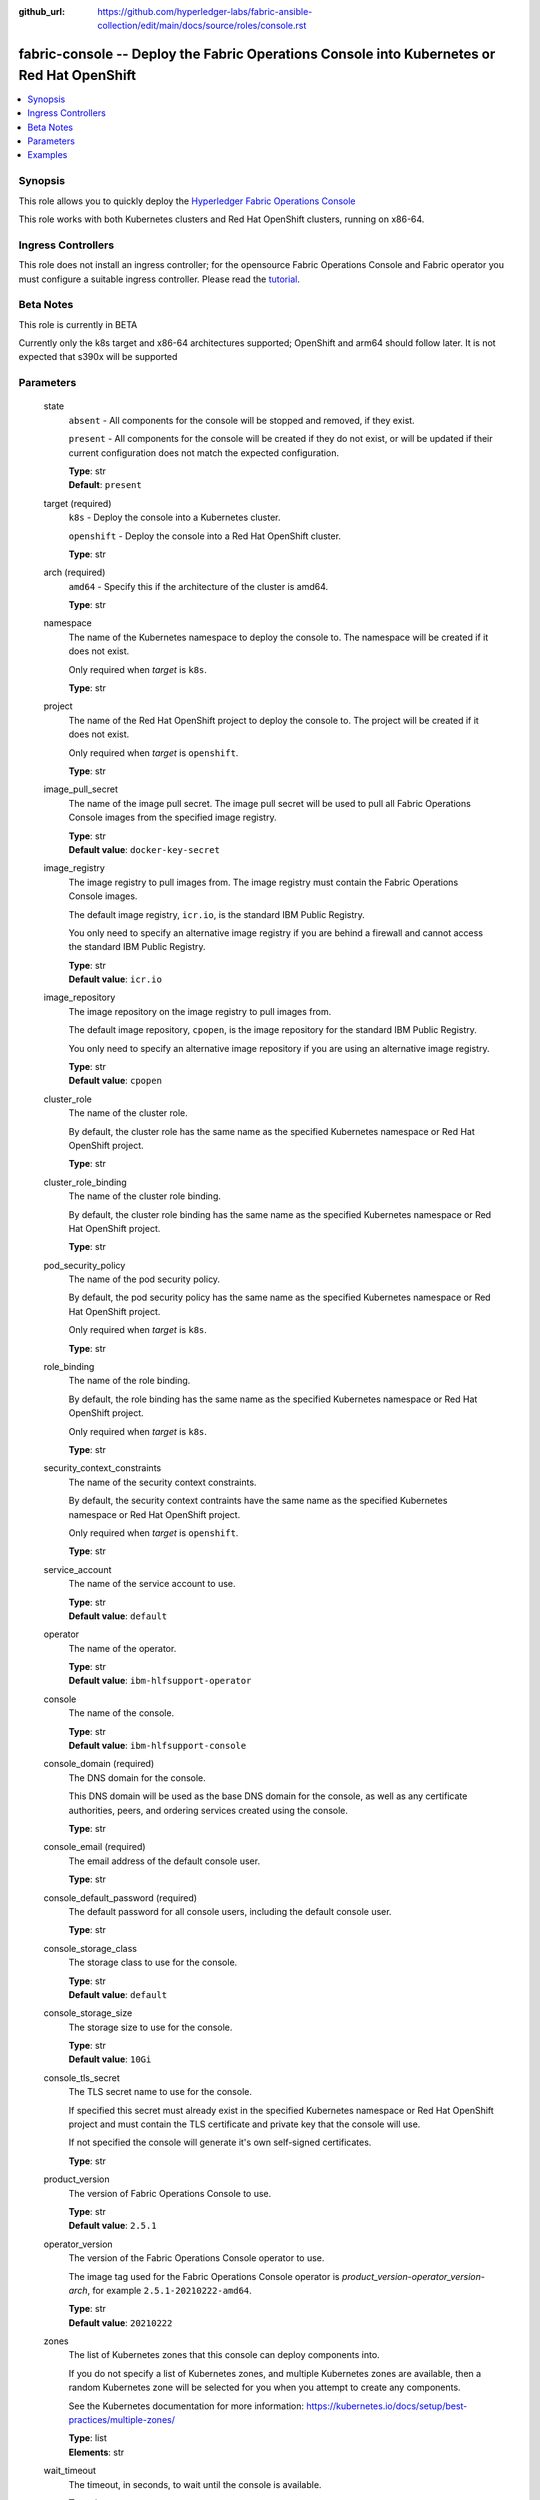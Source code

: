 ..
.. SPDX-License-Identifier: Apache-2.0
..

:github_url: https://github.com/hyperledger-labs/fabric-ansible-collection/edit/main/docs/source/roles/console.rst


fabric-console -- Deploy the Fabric Operations Console into Kubernetes or Red Hat OpenShift
===========================================================================================

.. contents::
   :local:
   :depth: 1


Synopsis
--------

This role allows you to quickly deploy the `Hyperledger Fabric Operations Console <https://github.com/hyperledger-labs/fabric-operations-console>`_

This role works with both Kubernetes clusters and Red Hat OpenShift clusters, running on x86-64.

Ingress Controllers
-------------------

This role does not install an ingress controller; for the opensource Fabric Operations Console and Fabric operator
you must configure a suitable ingress controller. Please read the `tutorial <../tutorial/install-fabric-operator-console.rst>`_.

Beta Notes
----------

This role is currently in BETA

Currently only the k8s target and x86-64 architectures supported;  OpenShift and arm64 should follow later.
It is not expected that s390x will be supported

Parameters
----------

  state
    ``absent`` - All components for the console will be stopped and removed, if they exist.

    ``present`` - All components for the console will be created if they do not exist, or will be updated if their current configuration does not match the expected configuration.

    | **Type**: str
    | **Default**: ``present``

  target (required)
    ``k8s`` - Deploy the console into a Kubernetes cluster.

    ``openshift`` - Deploy the console into a Red Hat OpenShift cluster.

    | **Type**: str

  arch (required)
    ``amd64`` - Specify this if the architecture of the cluster is amd64.

    | **Type**: str

  namespace
    The name of the Kubernetes namespace to deploy the console to. The namespace will be created if it does not exist.

    Only required when *target* is ``k8s``.

    | **Type**: str

  project
    The name of the Red Hat OpenShift project to deploy the console to. The project will be created if it does not exist.

    Only required when *target* is ``openshift``.

    | **Type**: str

  image_pull_secret
    The name of the image pull secret. The image pull secret will be used to pull all Fabric Operations Console images from the specified image registry.

    | **Type**: str
    | **Default value**: ``docker-key-secret``

  image_registry
    The image registry to pull images from. The image registry must contain the Fabric Operations Console images.

    The default image registry, ``icr.io``, is the standard IBM Public Registry.

    You only need to specify an alternative image registry if you are behind a firewall and cannot access the standard IBM Public Registry.

    | **Type**: str
    | **Default value**: ``icr.io``

  image_repository
    The image repository on the image registry to pull images from.

    The default image repository, ``cpopen``, is the image repository for the standard IBM Public Registry.

    You only need to specify an alternative image repository if you are using an alternative image registry.

    | **Type**: str
    | **Default value**: ``cpopen``

  cluster_role
    The name of the cluster role.

    By default, the cluster role has the same name as the specified Kubernetes namespace or Red Hat OpenShift project.

    | **Type**: str

  cluster_role_binding
    The name of the cluster role binding.

    By default, the cluster role binding has the same name as the specified Kubernetes namespace or Red Hat OpenShift project.

    | **Type**: str

  pod_security_policy
    The name of the pod security policy.

    By default, the pod security policy has the same name as the specified Kubernetes namespace or Red Hat OpenShift project.

    Only required when *target* is ``k8s``.

    | **Type**: str

  role_binding
    The name of the role binding.

    By default, the role binding has the same name as the specified Kubernetes namespace or Red Hat OpenShift project.

    Only required when *target* is ``k8s``.

    | **Type**: str

  security_context_constraints
    The name of the security context constraints.

    By default, the security context contraints have the same name as the specified Kubernetes namespace or Red Hat OpenShift project.

    Only required when *target* is ``openshift``.

    | **Type**: str

  service_account
    The name of the service account to use.

    | **Type**: str
    | **Default value**: ``default``

  operator
    The name of the operator.

    | **Type**: str
    | **Default value**: ``ibm-hlfsupport-operator``

  console
    The name of the console.

    | **Type**: str
    | **Default value**: ``ibm-hlfsupport-console``

  console_domain (required)
    The DNS domain for the console.

    This DNS domain will be used as the base DNS domain for the console, as well as any certificate authorities, peers, and ordering services created using the console.

    | **Type**: str

  console_email (required)
    The email address of the default console user.

    | **Type**: str

  console_default_password (required)
    The default password for all console users, including the default console user.

    | **Type**: str

  console_storage_class
    The storage class to use for the console.

    | **Type**: str
    | **Default value**: ``default``

  console_storage_size
    The storage size to use for the console.

    | **Type**: str
    | **Default value**: ``10Gi``

  console_tls_secret
    The TLS secret name to use for the console.

    If specified this secret must already exist in the specified Kubernetes namespace or Red Hat OpenShift project and must contain the TLS certificate and private key that the console will use.

    If not specified the console will generate it's own self-signed certificates.

    | **Type**: str

  product_version
    The version of Fabric Operations Console to use.

    | **Type**: str
    | **Default value**: ``2.5.1``

  operator_version
    The version of the Fabric Operations Console operator to use.

    The image tag used for the Fabric Operations Console operator is *product_version*-*operator_version*-*arch*, for example ``2.5.1-20210222-amd64``.

    | **Type**: str
    | **Default value**: ``20210222``

  zones
    The list of Kubernetes zones that this console can deploy components into.

    If you do not specify a list of Kubernetes zones, and multiple Kubernetes zones are available, then a random Kubernetes zone will be selected for you when you attempt to create any components.

    See the Kubernetes documentation for more information: https://kubernetes.io/docs/setup/best-practices/multiple-zones/

    | **Type**: list
    | **Elements**: str

  wait_timeout
    The timeout, in seconds, to wait until the console is available.

    | **Type**: int
    | **Default value**: ``60``

Examples
--------

.. code-block:: yaml+jinja

      # console-install.yml playbook
      ---
      - name: Deploy Fabric Operations Console
        hosts: localhost
        vars_files:
          - vars.yml
        vars:
          state: present
          wait_timeout: 3600
        roles:
          - hyperledger.fabric-ansible-collection.fabric_console


      # yars.yml
      ---
      # The type of K8S cluster this is using
      target: k8s
      arch: amd64

      # k8s namespace for the operator and console
      namespace: fabricinfra

      # Console name/domain
      console_name: hlf-console
      console_domain: localho.st

      #  default configuration for the console
      # password reset will be required on first login
      console_email: admin
      console_default_password: password

      # different k8s clusters will be shipped with differently named default storage providers
      # or none at all.  KIND for example has one called 'standard'
      console_storage_class: standard